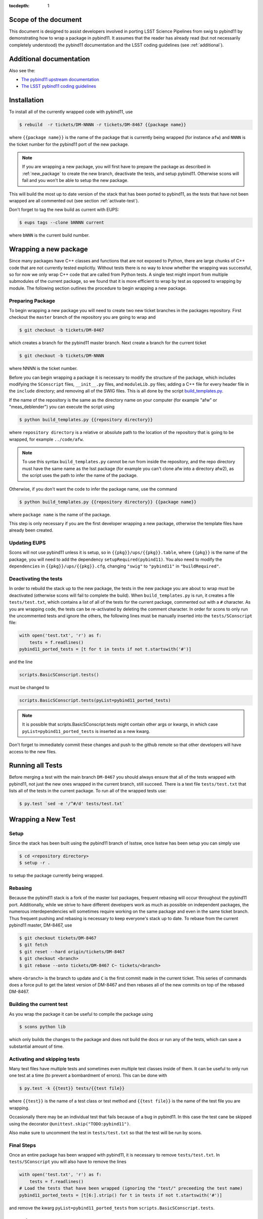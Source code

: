 ..
  Technote content.

:tocdepth: 1
.. Please do not modify tocdepth; will be fixed when a new Sphinx theme is shipped.

.. _scope:

Scope of the document
=====================

This document is designed to assist developers involved in porting LSST Science Pipelines
from swig to pybind11 by demonstrating how to wrap a package in pybind11.
It assumes that the reader has already read (but not necessarily completely understood)
the pybind11 documentation and the LSST coding guidelines (see :ref:`additional`).

.. _intro:

.. _additional:

Additional documentation
========================

Also see the:

* `The pybind11 upstream documentation <http://pybind11.readthedocs.io>`_ 
* `The LSST pybind11 coding guidelines <https://dmtn-024.lsst.io>`_ 

.. _installation:

Installation
============

To install all of the currently wrapped code with pybind11, use

.. code-block:: bash

    $ rebuild  -r tickets/DM-NNNN -r tickets/DM-8467 {{package name}}

where ``{{package name}}`` is the name of the package that is currently being wrapped (for instance ``afw``)
and ``NNNN`` is the ticket number for the pybind11 port of the new package.

.. note::

    If you are wrapping a new package, you will first have to prepare the package as described in
    :ref:`new_package` to create the new branch, deactivate the tests, and setup pybind11.
    Otherwise scons will fail and you won't be able to setup the new package.

This will build the most up to date version of the stack that has been ported to pybind11, 
as the tests that have not been wrapped are all commented out (see section :ref:`activate-test`).

Don't forget to tag the new build as current with EUPS:

.. code-block:: bash

    $ eups tags --clone bNNNN current

where ``bNNN`` is the current build number.

.. _new_package:

Wrapping a new package
======================

Since many packages have C++ classes and functions that are not exposed to Python, 
there are large chunks of C++ code that are not currently tested explicitly.
Without tests there is no way to know whether the wrapping was successful, 
so for now we only wrap C++ code that are called from Python tests.
A single test might import from multiple submodules of the current package, 
so we found that it is more efficient to wrap by test as opposed to wrapping by module.
The following section outlines the procedure to begin wrapping a new package.

Preparing Package
-----------------

To begin wrapping a new package you will need to create two new ticket branches in the 
packages repository. First checkout the ``master`` branch of the repository you are going to wrap and

.. code-block:: bash

    $ git checkout -b tickets/DM-8467

which creates a branch for the pybind11 master branch.
Next create a branch for the current ticket

.. code-block:: bash

    $ git checkout -b tickets/DM-NNNN

where NNNN is the ticket number.

Before you can begin wrapping a package it is necessary to modify the structure of the package,
which includes modifying the ``SConscript`` files, ``__init__.py`` files, and ``moduleLib.py`` files;
adding a C++ file for every header file in the ``include`` directory;
and removing all of the SWIG files. This is all done by the script 
`build_templates.py <https://github.com/lsst-dm/dmtn-026/blob/tickets/DM-7720/python/build_templates.py>`_.

If the name of the repository is the same as the directory name on your computer 
(for example "afw" or "meas_deblender") you can execute the script using

.. code-block:: bash

    $ python build_templates.py {{repository directory}}

where ``repository directory`` is a relative or absolute path to the location of the repository 
that is going to be wrapped, for example ``../code/afw``.

.. note::

    To use this syntax ``build_templates.py`` cannot be run from inside the repository,
    and the repo directory must have the same name as the lsst package 
    (for example you can't clone afw into a directory afw2),
    as the script uses the path to infer the name of the package.

Otherwise, if you don't want the code to infer the package name, use the command

.. code-block:: bash

    $ python build_templates.py {{repository directory}} {{package name}}

where ``package name`` is the name of the package.

This step is only necessary if you are the first developer wrapping a new package,
otherwise the template files have already been created.

Updating EUPS
-------------

Scons will not use pybind11 unless it is setup, so in ``{{pkg}}/ups/{{pkg}}.table``,
where ``{{pkg}}`` is the name of the package, you will need to add the dependency
``setupRequired(pybind11)``.
You also need to modify the ``dependencies`` in ``{{pkg}}/ups/{{pkg}}.cfg``, changing
``"swig"`` to ``"pybind11"`` in ``"buildRequired"``.

Deactivating the tests
----------------------

In order to rebuild the stack up to the new package,
the tests in the new package you are about to wrap must be deactivated
(otherwise scons will fail to complete the build).
When ``build_templates.py`` is run, it creates a file ``tests/test.txt``,
which contains a list of all of the tests for the current package, commented out with a ``#`` character.
As you are wrapping code, the tests can be re-activated by deleting the comment character.
In order for scons to only run the uncommented tests and ignore the others,
the following lines must be manually inserted into the ``tests/SConscript`` file:

.. code-block:: python

    with open('test.txt', 'r') as f:
        tests = f.readlines()
    pybind11_ported_tests = [t for t in tests if not t.startswith('#')]

and the line

.. code-block:: python

    scripts.BasicSConscript.tests()

must be changed to

.. code-block:: python

    scripts.BasicSConscript.tests(pyList=pybind11_ported_tests)

.. note::

    It is possible that scripts.BasicSConscript.tests might contain other args or kwargs,
    in which case ``pyList=pybind11_ported_tests`` is inserted as a new kwarg.

Don't forget to immediately commit these changes and push to the github remote so that other developers will
have access to the new files.

.. _all-tests:

Running all Tests
=================

Before merging a test with the main branch ``DM-8467`` you should always ensure that all 
of the tests wrapped with pybind11, not just the new ones wrapped in the current branch, still succeed. 
There is a text file ``tests/test.txt`` that lists all of the tests in the current package.
To run all of the wrapped tests use:

.. code:: bash

    $ py.test `sed -e '/^#/d' tests/test.txt`

.. _new_test:

Wrapping a New Test
===================

Setup
-----

Since the stack has been built using the pybind11 branch of lsstsw,
once lsstsw has been setup you can simply use

.. code-block:: bash

    $ cd <repository directory>
    $ setup -r .

to setup the package currently being wrapped.

.. _locking:

Rebasing
--------

Because the pybind11 stack is a fork of the master lsst packages,
frequent rebasing will occur throughout the pybind11 port.
Additionally, while we strive to have different developers work as much as possible on independent packages,
the numerous interdependencies will sometimes require working on the same package and even in the same 
ticket branch. Thus frequent pushing and rebasing is necessary to keep everyone's stack up to date.
To rebase from the current pybind11 master, DM-8467, use

.. code-block:: bash

    $ git checkout tickets/DM-8467
    $ git fetch
    $ git reset --hard origin/tickets/DM-8467
    $ git checkout <branch>
    $ git rebase --onto tickets/DM-8467 C~ tickets/<branch>

where ``<branch>`` is the branch to update and ``C`` is the first commit made in the current ticket.
This series of commands does a force pull to get the latest version of DM-8467 and then rebases all of the
new commits on top of the rebased DM-8467.

Building the current test
-------------------------

As you wrap the package it can be useful to compile the package using

.. code-block:: bash

    $ scons python lib

which only builds the changes to the package and does not build the docs or run any of the tests,
which can save a substantial amount of time.

.. _activate-test:

Activating and skipping tests
-----------------------------

Many test files have multiple tests and sometimes even multiple test classes inside of them.
It can be useful to only run one test at a time (to prevent a bombardment of errors).
This can be done with 

.. code-block:: bash

    $ py.test -k {{test}} tests/{{test file}}

where ``{{test}}`` is the name of a test class or test method and ``{{test file}}`` is the name of the
test file you are wrapping.

Occasionally there may be an individual test that fails because of a bug in pybind11.
In this case the test cane be skipped using the decorator ``@unittest.skip("TODO:pybind11")``.

Also make sure to uncomment the test in ``tests/test.txt`` so that the test will be run by scons.

Final Steps
-----------

Once an entire package has been wrapped with pybind11, it is necessary to remove
``tests/test.txt``. In ``tests/SConscript`` you will also have to remove the lines

.. code-block:: python

    with open('test.txt', 'r') as f:
        tests = f.readlines()
    # Load the tests that have been wrapped (ignoring the "test/" preceeding the test name)
    pybind11_ported_tests = [t[6:].strip() for t in tests if not t.startswith('#')]

and remove the kwarg ``pyList=pybind11_ported_tests`` from ``scripts.BasicSConscript.tests``.

Tutorial
========

To illustrate how to wrap a test we will use ``afw/tests/testMinimize.py`` as an example.
We start by cloning https://github.com/lsst/afw to our local machine and checkout the correct 
ticket branch for the current test.
In this case ``testMinimize.py`` is in ``tickets/DM-6298``,
so we checkout that branch and set it up with ``setup -r .`` from the main ``afw`` repository directory.

Compiling the Code
------------------

Before we make any changes it's a good idea to compile the cloned repository to make sure that
everything is setup correctly. From the ``afw`` repository main directory run

.. code-block:: bash

    $ git clean -dfx

followed by

.. code-block:: bash

    $ scons

to do a clean build of afw.
Since this is your first build of afw it will take a while but using

.. code-block:: bash

    $ scons lib python

as you make changes will only build the newly wrapped headers, making development much faster than with SWIG.
One should remember to occasionally run all of the wrapped tests

Activate the test
-----------------

Activate the test file by uncommenting it in the ``tests/test.txt`` file as described in :ref:`activate-test`.

.. _test_minimize:

testMinimize.py
---------------

In this case the only test class,
``MinimizeTestCase``, imports two functions from 
``afw.math``: ``PolynomialFunction2D`` from ``afw/math/functionLibrary.h`` and 
``minimize`` from ``afw/math/minimize.h``:

.. code-block:: c++

    class MinimizeTestCase(lsst.utils.tests.TestCase):

        def testMinimize2(self):

            variances = np.array([0.01, 0.01, 0.01, 0.01])
            xPositions = np.array([0.0, 1.0, 0.0, 1.0])
            yPositions = np.array([0.0, 0.0, 1.0, 1.0])

            polyOrder = 1
            polyFunc = afwMath.PolynomialFunction2D(polyOrder)

            modelParams = [0.1, 0.2, 0.3]
            polyFunc.setParameters(modelParams)
            measurements = []
            for x, y in zip(xPositions, yPositions):
                measurements.append(polyFunc(x, y))
            print("measurements=", measurements)

            # Set up initial guesses
            nParameters = polyFunc.getNParameters()
            initialParameters = np.zeros(nParameters, float)
            stepsize = np.ones(nParameters, float)
            stepsize *= 0.1

            # Minimize!
            fitResults = afwMath.minimize(
                polyFunc,
                initialParameters.tolist(),
                stepsize.tolist(),
                measurements,
                variances.tolist(),
                xPositions.tolist(),
                yPositions.tolist(),
                0.1,
            )

            print("modelParams=", modelParams)
            print("fitParams  =", fitResults.parameterList)
            self.assertTrue(fitResults.isValid, "fit failed")
            self.assertFloatsAlmostEqual(np.array(modelParams), np.array(fitResults.parameterList), 1e-11)

We'll start with by wrapping the ``minimize`` function in ``minimize.h``.

.. _new_cpp:

Including a new C++ Header
--------------------------

We first have to tell scons about the new header we want to wrap,
so we modify ``python/lsst/afw/math/SConscript`` to read

.. code-block:: python

    from lsst.sconsUtils import scripts
    scripts.BasicSConscript.pybind11(['minimize'])

by uncommenting every line and adding the name of the new .cc file, in this case ``minimize``.
We also need to tell Python to import the new modules in ``python/lsst/afw/math/mathLib.py``, 
where we add the line

.. code-block:: python

    from __future__ import absolute_import
    from ._minimize import *

Since we are wrapping the header file ``minimize.h`` we must make sure to include it in 
``minimize.cc`` (which is the previously created pybind11 template):

.. code-block:: c++

    #include "lsst/afw/math/minimize.h"

.. _wrap_struct:

Wrapping a struct
-----------------

The header file ``minimize.h`` contains the following code:

.. code-block:: c++

    #include <memory>
    #include "Minuit2/FCNBase.h"

    #include "lsst/daf/base/Citizen.h"
    #include "lsst/afw/math/Function.h"

    namespace lsst {
    namespace afw {
    namespace math {

        struct FitResults {
        public:
            bool isValid;   ///< true if the fit converged; false otherwise
            double chiSq;   ///< chi squared; may be nan or infinite, but only if isValid false
            std::vector<double> parameterList; ///< fit parameters
            std::vector<std::pair<double,double> > parameterErrorList; ///< negative,positive (1 sigma?) error for each parameter
        };

        template<typename ReturnT>
        FitResults minimize(
            lsst::afw::math::Function1<ReturnT> const &function,
            std::vector<double> const &initialParameterList,
            std::vector<double> const &stepSizeList,
            std::vector<double> const &measurementList,
            std::vector<double> const &varianceList,
            std::vector<double> const &xPositionList,
            double errorDef
        );

        template<typename ReturnT>
        FitResults minimize(
            lsst::afw::math::Function2<ReturnT> const &function,
            std::vector<double> const &initialParameterList,
            std::vector<double> const &stepSizeList,
            std::vector<double> const &measurementList,
            std::vector<double> const &varianceList,
            std::vector<double> const &xPositionList,
            std::vector<double> const &yPositionList,
            double errorDef
        );

    }}}   // lsst::afw::math

    #endif // !defined(LSST_AFW_MATH_MINIMIZE_H)


We notice that ``minimize`` is a function that returns type ``FitResults``,
and since ``FitResults`` is an ordinary structure we will wrap it first.
In ``minimize.cc``, ``PYBIND11_PLUGIN`` contains the code to initialize the Python module ``_minimize``,
and all of the methods will be placed in this code block.
So inside the ``PYBIND11_PLUGIN`` code block, and after the module declaration 
``py::module mod("_minimize", "Python wrapper for afw _minimize library");`` we add

.. code-block:: c++

    py::class_<FitResults> clsFitResults(mod, "FitResults");

which creates the class clsFitResults in the current module, linked to ``FitResults`` in the header file.
Next we add the attributes from ``FitResults`` in ``minimize.h`` beneath the new class we just declared:

.. code-block:: c++

    clsFitResults.def_readwrite("isValid", &FitResults::isValid);
    clsFitResults.def_readwrite("chiSq", &FitResults::chiSq);
    clsFitResults.def_readwrite("parameterList", &FitResults::parameterList);
    clsFitResults.def_readwrite("parameterErrorList", &FitResults::parameterErrorList);

This is sufficient to bind the structure to our Python code.

.. note::

    You can also add names for the function arguments if you choose.
    This is only required when using the function has default arguments but can be useful for
    future developers, although including them is not required at this time.
    For more on using named arguments see :ref:`function_kwargs`.

At this time ``minimize.cc`` should look like

.. code-block:: c++

    #include <pybind11/pybind11.h>
    #include <pybind11/stl.h>

    #include "lsst/afw/math/minimize.h"

    namespace py = pybind11;

    namespace lsst {
    namespace afw {
    namespace math {

    PYBIND11_PLUGIN(_minimize) {
        py::module mod("_minimize", "Python wrapper for afw _minimize library");

        py::class_<FitResults> clsFitResults(mod, "FitResults");

        clsFitResults.def_readwrite("isValid", &FitResults::isValid);
        clsFitResults.def_readwrite("chiSq", &FitResults::chiSq);
        clsFitResults.def_readwrite("parameterList", &FitResults::parameterList);
        clsFitResults.def_readwrite("parameterErrorList", &FitResults::parameterErrorList);

        return mod.ptr();
    }
    
    }}} // lsst::afw::math

This is a good time to build our changes (at times the error messages generated by pybind11 
can be obscure so it is useful to recompile after each wrapped class).
From the shell prompt run

.. code-block:: bash

    $ scons lib python

to build all of the changes you made to afw.
If the build failed, go back and verify that all of your method definitions used the 
correct syntax as displayed above.

Wrapping an overloaded function
-------------------------------

Now that we have created the ``FitResults`` structure we can create our ``minimize`` function wrapper.
This is done using the ``def`` method of ``py::module``,
where we must create a definition for each set of parameters.
Looking in the swig ``.i`` file located at 
https://github.com/lsst/afw/blob/master/python/lsst/afw/math/minimize.i we see that there are two
templated types: ``float`` and ``double``.

.. note::

    Whenever you encounter a problem that requires you to look at the swig files you are best off
    looking at the code on github, as the swig files have been deleted in the pybind11 branch
    and switching branches locally will require you to commit or stash your changes,
    which might be inconvenient at the time.

In a minute we will wrap ``minimize`` for both types,
but it is useful to first look at how this would be done for a single type ``double``.
In this case we define ``minimize`` and cast it to a ``FitResults`` function pointer underneath 
our ``clsFitResults`` code using

.. code-block:: c++

    mod.def("minimize", (FitResults (*) (lsst::afw::math::Function1<double> const &,
                                         std::vector<double> const &,
                                         std::vector<double> const &,
                                         std::vector<double> const &,
                                         std::vector<double> const &,
                                         std::vector<double> const &,
                                         double)) &minimize<double>);

.. note::

    You might notice that we have used a C-style cast, consistent with the pybind11 documentation.
    It is also possible to use the more verbose C++-style cast 
    ``mod.def("f", static_cast<void (*)(int)>(f));`` as opposed to the C-style
    ``mod.def("f", (void (*)(int))f);``.

Notice that for each parameter in the C++ function we include the type
(including a reference if necessary) in our pybind11 function declaration but not the variable name itself.
Similarly, beneath this code we add the second set of parameters for the overloaded function

.. code-block:: c++

    mod.def("minimize", (FitResults (*) (lsst::afw::math::Function2<double> const &,
                                         std::vector<double> const &,
                                         std::vector<double> const &,
                                         std::vector<double> const &,
                                         std::vector<double> const &,
                                         std::vector<double> const &,
                                         std::vector<double> const &,
                                         double)) &minimize<double>);

We could copy these lines and change the templates to use type ``float`` if we wanted to,
or instead we can write a function that allow us to template an arbitrarily large number of different types.
This is not necessary with only two function types but it is useful to wrap them this way anyway for clarity,
and as an exercise to illustrate how this is done in pybind11.

Between the namespace declaration and start of the ``PYBIND11_PLUGIN`` macro
we can define a template function to declare the ``minimize`` function:

.. code-block:: c++

    namespace{
    template <typename ReturnT>
    void declareMinimize(py::module & mod) {
        mod.def("minimize", (FitResults (*) (lsst::afw::math::Function1<ReturnT> const &,
                                             std::vector<double> const &,
                                             std::vector<double> const &,
                                             std::vector<double> const &,
                                             std::vector<double> const &,
                                             std::vector<double> const &,
                                             double)) &minimize<ReturnT>);
        mod.def("minimize", (FitResults (*) (lsst::afw::math::Function2<ReturnT> const &,
                                             std::vector<double> const &,
                                             std::vector<double> const &,
                                             std::vector<double> const &,
                                             std::vector<double> const &,
                                             std::vector<double> const &,
                                             std::vector<double> const &,
                                             double)) &minimize<ReturnT>);
    };
    } // namespace

Notice that the only changes we made to the function definition was to change 
``lsst::afw::math::Function1<double>`` to ``lsst::afw::math::Function1<ReturnT>`` and 
``minimize<double>`` to ``minimize<ReturnT>`` in both definitions.
We also enclosed the function in an anonymous namespace, which is necessary to prevent the declaration
from entering the ``lsst::afw::math`` namespace.
Now we can replace the ``mod.def("minimize", ...`` definitions in ``PYBIND11_PLUGIN`` with

.. code-block:: c++

    declareMinimize<double>(mod);
    declareMinimize<float>(mod);

which declares both templates for minimize.

.. warning::

    In certain cases the order that templates are defined can affect the way in which the code runs.
    For example, notice that above we first defined the ``double`` template followed by ``float``.
    This is because unlike the C++ compiler,
    which finds the tempalte that best matches the given parameters,
    pybind11 will attempt to cast the parameters to a different type.
    So in general it is best to declare ``double`` before ``float``, ``long`` before ``int``, etc.
    This can become even more complicated when using numpy arrays, where much care is needed to ensure
    that overloaded templates are being cast correctly.

Putting it all together, the file ``minimize.cc`` should look like

.. code-block:: c++

    #include <pybind11/pybind11.h>
    #include <pybind11/stl.h>

    #include "lsst/afw/math/minimize.h"

    namespace py = pybind11;

    namespace lsst {
    namespace afw {
    namespace math {

    namespace {
    template <typename ReturnT>
    void declareMinimize(py::module & mod) {
        mod.def("minimize", (FitResults (*) (lsst::afw::math::Function1<ReturnT> const &,
                                             std::vector<double> const &,
                                             std::vector<double> const &,
                                             std::vector<double> const &,
                                             std::vector<double> const &,
                                             std::vector<double> const &,
                                             double)) minimize<ReturnT>);
        mod.def("minimize", (FitResults (*) (lsst::afw::math::Function2<ReturnT> const &,
                                             std::vector<double> const &,
                                             std::vector<double> const &,
                                             std::vector<double> const &,
                                             std::vector<double> const &,
                                             std::vector<double> const &,
                                             std::vector<double> const &,
                                             double)) minimize<ReturnT>);
    };
    }

    PYBIND11_PLUGIN(_minimize) {
        py::module mod("_minimize", "Python wrapper for afw _minimize library");

        py::class_<FitResults> clsFitResults(mod, "FitResults");

        clsFitResults.def_readwrite("isValid", &FitResults::isValid);
        clsFitResults.def_readwrite("chiSq", &FitResults::chiSq);
        clsFitResults.def_readwrite("parameterList", &FitResults::parameterList);
        clsFitResults.def_readwrite("parameterErrorList", &FitResults::parameterErrorList);

        declareMinimize<double>(mod);
        declareMinimize<float>(mod);

        return mod.ptr();
    }
    
    }}} // lsst::afw::math

When casting an overloaded member function of a class ``ClassName``,
the ``(*)`` must be replaced with ``(ClassName::*)``.
So if minimize had been a class method of MinimizeClass, we would have used
    
.. code-block:: c++
    
    mod.def("minimize", (FitResults (MinimizeClass::*) (lsst::afw::math::Function1<ReturnT> const &,
                                                        std::vector<double> const &,
                                                        std::vector<double> const &,
                                                        std::vector<double> const &,
                                                        std::vector<double> const &,
                                                        std::vector<double> const &,
                                                        double)) &MinimizeClass::minimize<ReturnT>);

Another subtlety is encountered when wrapping a static method of a class,
where we use ``def_static`` and once again use ``(*)`` instead of ``FitResults::*``:

.. code-block:: c++

    mod.def_static("minimize", (FitResults (*) (lsst::afw::math::Function1<ReturnT> const &,
                                                std::vector<double> const &,
                                                std::vector<double> const &,
                                                std::vector<double> const &,
                                                std::vector<double> const &,
                                                std::vector<double> const &,
                                                double)) MinimizeClass::minimize<ReturnT>);

.. _wrap_suffix:

Wrapping a Template with a suffix
---------------------------------

We still have not successfully wrapped all of the classes and functions needed to run ``testMinimize.py``, 
as we haven't wrapped PolynomialFunction2D in ``afw/math/functionLibrary.py``.
The relevant code from ``functionLibrary.h`` is shown here:

.. code-block:: c++

    template<typename ReturnT>
    class PolynomialFunction2: public BasePolynomialFunction2<ReturnT> {
    public:
        typedef typename Function2<ReturnT>::Ptr Function2Ptr;

        explicit PolynomialFunction2(
            unsigned int order) ///< order of polynomial (0 for constant)
        :
            BasePolynomialFunction2<ReturnT>(order),
            _oldY(0),
            _xCoeffs(this->_order + 1)
        {}

        explicit PolynomialFunction2(
            std::vector<double> params)  ///< polynomial coefficients (const, x, y, x^2, xy, y^2...);
                                    ///< length must be one of 1, 3, 6, 10, 15...
        :
            BasePolynomialFunction2<ReturnT>(params),
            _oldY(0),
            _xCoeffs(this->_order + 1)
        {}

        virtual ~PolynomialFunction2() {}

        virtual Function2Ptr clone() const {
            return Function2Ptr(new PolynomialFunction2(this->_params));
        }

        virtual ReturnT operator() (double x, double y) const {
            /* Operator code here */
        }

        /* Code not needed for wrapping the current function here */
    };

So we begin with ``Function`` in ``afw/math/FunctionLibrary.h``.
We add ``'functionLibrary'`` to ``afw/math/SConscript``,
``from ._functionLibrary import *`` to ``mathLib.py``,
and ``#include "lsst/afw/math/FunctionLibrary.h"`` to ``functionLibrary.cc`` just like we did for 
``minimize.h`` in :ref:`new_cpp`.

Below ``namespace lsst { namespace afw { namespace math {`` 
and before ``PYBIND11_PLUGIN`` we create the new template function

.. code-block:: c++

    template <typename ReturnT>
    void declarePolynomialFunctions(py::module &mod, std::string const & suffix) {
    };

where ``suffix`` will be a string that represents the return type of the function 
("D" for double, "I" for int, etc.).
We also must uncomment

.. code-block:: c++

    #include <pybind11/stl.h>

to use pybind11 wrappers for the C++ standard library.


Inside the function we declare our class

.. code-block:: c++

        py::class_<PolynomialFunction2<ReturnT>, BasePolynomialFunction2<ReturnT>>
            clsPolynomialFunction2(mod, ("PolynomialFunction2" + suffix).c_str());

This is slightly different than our class declaration in :ref:`wrap_struct` because 
``PolynomialFunction2`` inherits from ``BasePolynomialFunction2``,
which can be seen in the above declaration.
Since ``BasePolynomialFunction2`` is defined in ``Function.h`` we must add
``#include "lsst/afw/math/Function.h"`` at the beginning of ``functionLibrary.cc``.
We will discuss inheritance more in :ref:`wrapping_inheritance`.
Also notice that we combine ``PolynomialFunction2`` with the suffix,
specified when ``declarePolyomialFunctions`` is defined,
that specified the type for the function (for example "D" or "I").

We notice that the constructor is overloaded, so we define ``init`` with both sets of parameters

.. code-block:: c++

    clsPolynomialFunction2.def(py::init<unsigned int>());
    clsPolynomialFunction2.def(py::init<std::vector<double> const &>());


We must also declare the classes in the module,
so inside ``PYBIND11_PLUGIN`` and beneath the module declaration ``py::module mod("_functionLibrary",
"Python wrapper for afw _functionLibrary library");`` we add

.. code-block:: c++

    declarePolynomialFunctions<double>(mod, "D");

where we use the ``double`` type since ``PolynomialFunction2D`` is the method called from
``testMinimize.py``, and specify ``suffix`` as ``"D"``.

The last piece to wrap in ``functionLibrary.cc`` is ``operator()`` method, which can be wrapped using

.. code-block:: c++

    clsPolynomialFunction2.def("__call__", &PolynomialFunction2<ReturnT>::operator());

At this point ``functionLibrary.cc`` should look like:

.. code-block:: c++

    #include <pybind11/pybind11.h>
    #include <pybind11/stl.h>

    #include "lsst/afw/math/functionLibrary.h"
    #include "lsst/afw/math/Function.h"

    namespace py = pybind11;

    namespace lsst {
    namespace afw {
    namespace math {

    namespace {
    template <typename ReturnT>
    void declarePolynomialFunctions(py::module &mod, std::string const & suffix) {
       py::class_<PolynomialFunction2<ReturnT>, BasePolynomialFunction2<ReturnT>>
            clsPolynomialFunction2(mod, ("PolynomialFunction2" + suffix).c_str());
        clsPolynomialFunction2.def(py::init<unsigned int>());
        clsPolynomialFunction2.def(py::init<std::vector<double> const &>());

        /* Operators */
        clsPolynomialFunction2.def("__call__", &PolynomialFunction2<ReturnT>::operator());
    };
    } // namespace

    PYBIND11_PLUGIN(_functionLibrary) {
        py::module mod("_functionLibrary", "Python wrapper for afw _functionLibrary library");

        declarePolynomialFunctions<double>(mod, "D");

        return mod.ptr();
    }
    
    }}} // lsst::afw::math

Of course the test will still not run since ``PolynomialFunction2`` depends on the methods 
``setParameters``and ``getNParameters``, which are inherited.

.. _wrapping_inheritance:

Inheritance
-----------

Now we journey down the rabbit hole that is inheritance and see that ``BasePolynomialFunction2``
inherits from ``Function2`` which inherits from ``Function``,
which inherits from classes outside of afw.
In many cases, it may not be necessary to include all of the inherited classes as use of the
inherited classes might only be used in the C++ code.
So we begin with ``BasePolynomialFunction2`` and work our way down.
This is consistent with our workflow to only wrap the necessary methods to pass a test and
as a bonus can save a significant amount of build time.

Beginning with ``Function`` in ``afw/math/Function.h`` we add ``'function'`` to ``afw/math/SConscript``,
``from ._function import *`` to ``mathLib.py``,
and ``#include "lsst/afw/math/Function.h"`` in ``function.cc`` just like we did for ``minimize.h`` in 
:ref:`new_cpp` and ``functionLibrary.h`` in :ref:`wrap_suffix`.

Below is the relevant part of ``Function.h`` for ``BasePolynomialFunction2``:

.. code-block:: c++

    template<typename ReturnT>
    class BasePolynomialFunction2: public Function2<ReturnT> {
    public:
        typedef typename Function2<ReturnT>::Ptr Function2Ptr;

        explicit BasePolynomialFunction2(
            unsigned int order) ///< order of polynomial (0 for constant)
        :
            Function2<ReturnT>(BasePolynomialFunction2::nParametersFromOrder(order)),
            _order(order)
        {}

        explicit BasePolynomialFunction2(
            std::vector<double> params) ///< polynomial coefficients
        :
            Function2<ReturnT>(params),
            _order(BasePolynomialFunction2::orderFromNParameters(static_cast<int>(params.size())))
        {}

        /* Other methods unnecessary for this wrap hidden */
    };

In this case ``Function``, ``Function2`` and ``BasePolynomialFunction2`` are all templated on the same type.
So we declare them together in one function template:

.. code-block:: c++

    template<typename ReturnT>
    void declareFunctions(py::module &mod, std::string const & suffix){
    };

just like we did in :ref:`wrap_suffix`.
As mentioned above,
we should not assume that we need to inherit from ``Function2``, but in this case we see that
``BasePolynomialFunction2`` is still missing the ``setParamters`` and ``getNParameters``
methods that are needed in ``PolynomialFunction2``,
so we inherit from ``Function2`` by adding the following lines to ``declareFunctions``:

.. code-block:: c++

    py::class_<BasePolynomialFunction2<ReturnT>, Function2<ReturnT> >
        clsBasePolynomialFunction2(mod, ("BasePolynomialFunction2" + suffix).c_str());

There are no other methods of ``BasePolynomialFunction`` needed for the current test so we move on to
``Function2``, with the relevant code below:

.. code-block:: c++

    template<typename ReturnT>
    class Function2 : public afw::table::io::PersistableFacade< Function2<ReturnT> >,
                      public Function<ReturnT>
    {
    public:
        typedef std::shared_ptr<Function2<ReturnT> > Ptr;

        explicit Function2(
            unsigned int nParams)   ///< number of function parameters
        :
            Function<ReturnT>(nParams)
        {}

        explicit Function2(
            std::vector<double> const &params)   ///< function parameters
        :
            Function<ReturnT>(params)
        {}

        /* Other methods unnecessary for this wrap hidden */
    };

So we see that ``Function2`` inherits from both ``Function`` and ``afw::table::io::PersistableFacade``.
In this case it is not immediately obvious that we will need the latter class available to Python,
so we only include ``Function`` in our class declaration
(which we place before our ``BasePolynomialFunction2`` declaration)

.. code-block:: c++

    py::class_<Function2<ReturnT>, Function<ReturnT>> clsFunction2(mod, ("Function2"+suffix).c_str());

We have finally made it to the end of our inheritance chain.
Looking at the relevant part of the code

.. code-block:: c++

    template<typename ReturnT>
    class Function : public lsst::daf::base::Citizen,
                     public afw::table::io::PersistableFacade< Function<ReturnT> >,
                     public afw::table::io::Persistable
    {
    public:
        explicit Function(
            unsigned int nParams)   ///< number of function parameters
        :
            lsst::daf::base::Citizen(typeid(this)),
            _params(nParams),
            _isCacheValid(false)
        {}

        explicit Function(
            std::vector<double> const &params)   ///< function parameters
        :
            lsst::daf::base::Citizen(typeid(this)),
            _params(params),
            _isCacheValid(false)
        {}

        unsigned int getNParameters() const {
            return _params.size();
        }

        void setParameters(
            std::vector<double> const &params)   ///< vector of function parameters
        {
            if (_params.size() != params.size()) {
                throw LSST_EXCEPT(pexExcept::InvalidParameterError,
                    (boost::format("params has %d entries instead of %d") % \
                    params.size() % _params.size()).str());
            }
            _isCacheValid = false;
            _params = params;
        }
    /* Other methods unnecessary for this wrap hidden */
    }

We see that ``Function`` also has multiple inheritances but for now we ignore them
(as it does not appear that we necessarily need them exposed to Python) when we declare it:

.. code-block:: c++

    py::class_<Function<ReturnT>> clsFunction(mod, ("Function"+suffix).c_str());

The constructor is overloaded so beneath the class declaration we need to define ``init`` 
for both sets of parameters:

.. code-block:: c++

    clsFunction.def(py::init<unsigned int>());
    clsFunction.def(py::init<std::vector<double> const &>());

Recall from :ref:`test_minimize` that two methods of ``PolynomialFunction2D`` are needed that are
defined in ``Function``: ``getNParameters`` and ``setParameters``, so we define them with

.. code-block:: c++

     clsFunction.def("getNParameters", &Function<ReturnT>::getNParameters);
     clsFunction.def("setParameters", &Function<ReturnT>::setParameters);

There are no other ``Function`` methods needed for now,
so we leave wrapping them for the future if they are necessary on the Python side of the stack.

At this point ``function.cc`` should look like

.. code-block:: c++

    #include <pybind11/pybind11.h>
    #include <pybind11/stl.h>

    #include "lsst/afw/math/Function.h"

    namespace py = pybind11;

    namespace lsst {
    namespace afw {
    namespace math {

    namespace {
    template<typename ReturnT>
    void declareFunctions(py::module &mod, std::string const & suffix){
        /* Function */
        py::class_<Function<ReturnT>> clsFunction(mod, ("Function"+suffix).c_str());
        /* Function Constructors */
        clsFunction.def(py::init<unsigned int>());
        clsFunction.def(py::init<std::vector<double> const &>());
        /* Function Members */
        clsFunction.def("getNParameters", &Function<ReturnT>::getNParameters);
        clsFunction.def("setParameters", &Function<ReturnT>::setParameters);

        /* Function2 */
        py::class_<Function2<ReturnT>, Function<ReturnT>> clsFunction2(mod, ("Function2"+suffix).c_str());

        /* BasePolynomialFunction2 */
        py::class_<BasePolynomialFunction2<ReturnT>, Function2<ReturnT> >
            clsBasePolynomialFunction2(mod, ("BasePolynomialFunction2" + suffix).c_str());
    };
    } // namespace

    PYBIND11_PLUGIN(_function) {
        py::module mod("_function", "Python wrapper for afw _function library");

        declareFunctions<double>(mod, "D");

        return mod.ptr();
    }
    
    }}} lsst::afw::math

and you should be able to compile the code using ``scons lib python`` (hopefully you have been building
after each new class or you could come across multiple errors at this point).
You should now be able to run ``py.test tests/testMinimize.py`` and pass all of the tests.

testInterpolate.py
------------------

There are still multiple edge cases we have yet to encounter,
including pure virtual functions, ndarrays, and enum types.
All of these cases are needed to wrap ``testInterpolate.py`` with pybind11,
so we use it to illustrate these procedures. Here is the ``testInterpolate.py`` code:

.. code-block:: python

    from __future__ import absolute_import, division
    from builtins import zip
    from builtins import range
    import unittest
    import numpy as np
    import lsst.utils.tests
    import lsst.afw.math as afwMath
    import lsst.pex.exceptions as pexExcept

    class InterpolateTestCase(lsst.utils.tests.TestCase):

        """A test case for Interpolate Linear"""

        def setUp(self):
            self.n = 10
            self.x = np.zeros(self.n, dtype=float)
            self.y1 = np.zeros(self.n, dtype=float)
            self.y2 = np.zeros(self.n, dtype=float)
            self.y0 = 1.0
            self.dydx = 1.0
            self.d2ydx2 = 0.5

            for i in range(0, self.n, 1):
                self.x[i] = i
                self.y1[i] = self.dydx*self.x[i] + self.y0
                self.y2[i] = self.d2ydx2*self.x[i]*self.x[i] + self.dydx*self.x[i] + self.y0

            self.xtest = 4.5
            self.y1test = self.dydx*self.xtest + self.y0
            self.y2test = self.d2ydx2*self.xtest*self.xtest + self.dydx*self.xtest + self.y0

        def tearDown(self):
            del self.x
            del self.y1
            del self.y2

        def testLinearRamp(self):

            # === test the Linear Interpolator ============================
            # default is akima spline
            yinterpL = afwMath.makeInterpolate(self.x, self.y1)
            youtL = yinterpL.interpolate(self.xtest)

            self.assertEqual(youtL, self.y1test)

        def testNaturalSplineRamp(self):

            # === test the Spline interpolator =======================
            # specify interp type with the string interface
            yinterpS = afwMath.makeInterpolate(self.x, self.y1, afwMath.Interpolate.NATURAL_SPLINE)
            youtS = yinterpS.interpolate(self.xtest)

            self.assertEqual(youtS, self.y1test)

        def testAkimaSplineParabola(self):
            """test the Spline interpolator"""
            # specify interp type with the enum style interface
            yinterpS = afwMath.makeInterpolate(self.x, self.y2, afwMath.Interpolate.AKIMA_SPLINE)
            youtS = yinterpS.interpolate(self.xtest)

            self.assertEqual(youtS, self.y2test)

        def testConstant(self):
            """test the constant interpolator"""
            # [xy]vec:   point samples
            # [xy]vec_c: centered values
            xvec = np.array([0.0, 1.0, 2.0, 3.0, 4.0, 5.0, 6.0, 7.0, 8.0, 9.0])
            xvec_c = np.array([-0.5, 0.5, 1.5, 2.5, 3.5, 4.5, 5.5, 6.5, 7.5, 8.5, 9.5])
            yvec = np.array([1.0, 2.4, 5.0, 8.4, 13.0, 18.4, 25.0, 32.6, 41.0, 50.6])
            yvec_c = np.array([1.0, 1.7, 3.7, 6.7, 10.7, 15.7, 21.7, 28.8, 36.8, 45.8, 50.6])

            interp = afwMath.makeInterpolate(xvec, yvec, afwMath.Interpolate.CONSTANT)

            for x, y in zip(xvec_c, yvec_c):
                self.assertAlmostEqual(interp.interpolate(x + 0.1), y)
                self.assertAlmostEqual(interp.interpolate(x), y)

            self.assertEqual(interp.interpolate(xvec[0] - 10), yvec[0])
            n = len(yvec)
            self.assertEqual(interp.interpolate(xvec[n - 1] + 10), yvec[n - 1])

            for x, y in reversed(list(zip(xvec_c, yvec_c))):  # test caching as we go backwards
                self.assertAlmostEqual(interp.interpolate(x + 0.1), y)
                self.assertAlmostEqual(interp.interpolate(x), y)

            i = 2
            for x in np.arange(xvec_c[i], xvec_c[i + 1], 10):
                self.assertEqual(interp.interpolate(x), yvec_c[i])

        def testInvalidInputs(self):
            """Test that invalid inputs cause an abort"""

            self.assertRaises(pexExcept.OutOfRangeError,
                              lambda: afwMath.makeInterpolate(np.array([], dtype=float), np.array([], dtype=float),
                                                              afwMath.Interpolate.CONSTANT)
                              )

            afwMath.makeInterpolate(np.array([0], dtype=float), np.array([1], dtype=float),
                                    afwMath.Interpolate.CONSTANT)

            self.assertRaises(pexExcept.OutOfRangeError,
                              lambda: afwMath.makeInterpolate(np.array([0], dtype=float), np.array([1], dtype=float),
                                                              afwMath.Interpolate.LINEAR))


    class TestMemory(lsst.utils.tests.MemoryTestCase):
        pass

    def setup_module(module):
        lsst.utils.tests.init()

    if __name__ == "__main__":
        lsst.utils.tests.init()
        unittest.main()

Here we see that there is only one class called from this test: ``lsst::afw::math::Interpolate``.
We make sure to add the appropriate lines to ``mathLib.py``, ``Sconscript``, and ``interpolate.cc``
as we saw in :ref:`new_cpp`.

Below is the ``interpolate.h`` code:

.. code-block:: c++

    #include "lsst/base.h"
    #include "ndarray_fwd.h"

    namespace lsst {
    namespace afw {
    namespace math {

     /**
     * @brief Interpolate values for a set of x,y vector<>s
     * @ingroup afw
     * @author Steve Bickerton
     */
    class Interpolate {
    public:
        enum Style {
            UNKNOWN = -1,
            CONSTANT = 0,
            LINEAR = 1,
            NATURAL_SPLINE = 2,
            CUBIC_SPLINE = 3,
            CUBIC_SPLINE_PERIODIC = 4,
            AKIMA_SPLINE = 5,
            AKIMA_SPLINE_PERIODIC = 6,
            NUM_STYLES
        };

        friend PTR(Interpolate) makeInterpolate(std::vector<double> const &x, std::vector<double> const &y,
                                                Interpolate::Style const style);

        virtual ~Interpolate() {}
        virtual double interpolate(double const x) const = 0;
        std::vector<double> interpolate(std::vector<double> const& x) const;
        ndarray::Array<double, 1> interpolate(ndarray::Array<double const, 1> const& x) const;
    protected:
        /**
         * Base class ctor
         */
        Interpolate(std::vector<double> const &x, ///< the ordinates of points
                    std::vector<double> const &y, ///< the values at x[]
                    Interpolate::Style const style=UNKNOWN ///< desired interpolator
                   ) : _x(x), _y(y), _style(style) {}
        Interpolate(std::pair<std::vector<double>, std::vector<double> > const xy,
                    Interpolate::Style const style=UNKNOWN);

        std::vector<double> const _x;
        std::vector<double> const _y;
        Interpolate::Style const _style;
    private:
        Interpolate(Interpolate const&);
        Interpolate& operator=(Interpolate const&);
    };

    PTR(Interpolate) makeInterpolate(std::vector<double> const &x, std::vector<double> const &y,
                                     Interpolate::Style const style=Interpolate::AKIMA_SPLINE);
    PTR(Interpolate) makeInterpolate(ndarray::Array<double const, 1> const &x,
                                     ndarray::Array<double const, 1> const &y,
                                     Interpolate::Style const style=Interpolate::AKIMA_SPLINE);
    Interpolate::Style stringToInterpStyle(std::string const &style);
    Interpolate::Style lookupMaxInterpStyle(int const n);
    int lookupMinInterpPoints(Interpolate::Style const style);

    }}}

    #endif // LSST_AFW_MATH_INTERPOLATE_H

.. _smart_ptr:

Smart Pointers
^^^^^^^^^^^^^^

When declaring a class that will be accessed as a ``std::shared_ptr``,
it is necessary to also include ``std::shared_ptr<ClassName>>`` in the definition of ``ClassName``.
In this case, for the ``Interpolate`` class that means adding

.. code-block:: c++

    py::class_<Interpolate, std::shared_ptr<Interpolate>> clsInterpolate(mod, "Interpolate");

to the module section of ``interpolate.cc``.

.. warning::

    One of the most frequent causes of segfaults in class wrapped in pybind11 is to inherit from a
    class with a shared_pointer but not include the std_shared parameter. For example, if a class
    ``BetterInterpolate`` inherits from interpolate, it must include ``std::shared_ptr<BetterInterpolate``
    in its class definition. See section :ref:`segfaults` for more.

Enum types
^^^^^^^^^^

The first method is an enum called ``Style``.
We declare a value for each keyword that points to the corresponding value in the header file,
with an ``export_values()`` method at the end:

.. code-block:: c++

    py::enum_<Interpolate::Style>(clsInterpolate, "Style")
        .value("UNKNOWN", Interpolate::Style::UNKNOWN)
        .value("CONSTANT", Interpolate::Style::CONSTANT)
        .value("LINEAR", Interpolate::Style::LINEAR)
        .value("NATURAL_SPLINE", Interpolate::Style::NATURAL_SPLINE)
        .value("CUBIC_SPLINE", Interpolate::Style::CUBIC_SPLINE)
        .value("CUBIC_SPLINE_PERIODIC", Interpolate::Style::CUBIC_SPLINE_PERIODIC)
        .value("AKIMA_SPLINE", Interpolate::Style::AKIMA_SPLINE)
        .value("AKIMA_SPLINE_PERIODIC", Interpolate::Style::AKIMA_SPLINE_PERIODIC)
        .value("NUM_STYLES", Interpolate::Style::NUM_STYLES)
        .export_values();

.. warning::

    Do not forget to add the ``.export_values()`` at the end or your enumerated types will not be added to the class!

.. _virtual_functions:

Lambda Functions and abstract Classes
^^^^^^^^^^^^^^^^^^^^^^^^^^^^^^^^^^^^^^

Notice from ``Interpolate.h`` that the constructor for Interpolate is protected,
so a new instance can only be created using the ``makeInterpolate`` function, making it an abstract class.

We will wrap ``makeInterpolate`` in :ref:`function_kwargs` but first we finish wrapping ``Interpolate``.
The main function is the method ``interpolate``, which can be called with a double, list, or ndarray.
From ``Interpolate.h`` we see that the list and ndarray declarations are trivial, but when a double is
used the method is pure virtual:

.. code-block:: c++

    virtual double interpolate(double const x) const = 0;

so we cannot wrap it directly (since there is nothing to wrap).

Instead we create a lambda function:

.. code-block:: c++

    clsInterpolate.def("interpolate", [](Interpolate &t, double const x) -> double {
            return t.interpolate(x);
    });

This defines the function ``Interpolate::interpolate``,
which will call the overwritten method ``interpolate`` of the ``Interpolate`` object directly.

.. _ndarray:

NDArrays
^^^^^^^^

Since the ``interpolate`` method is an overloaded function, only one of which is virtual,
we can wrap the other function definitions in the traditional way:

.. code-block:: c++

    clsInterpolate.def("interpolate",
                       (std::vector<double> (Interpolate::*) (std::vector<double> const&) const)
                           &Interpolate::interpolate);
    clsInterpolate.def("interpolate",
                       (ndarray::Array<double, 1> (Interpolate::*) (ndarray::Array<double const, 1> const&)
                           const) &Interpolate::interpolate);

However, since we are using ndarray's we also need to include the numpy and ndarray headers at the top of 
``interpolate.cc``

.. code-block:: c++

    #include "numpy/arrayobject.h"
    #include "ndarray/pybind11.h"
    #include "ndarray/converter.h"

It is also necessary to check that numpy has been installed and setup
(otherwise unexpected segfaults will occur), so in the module definition we add

.. code-block:: c++

    if (_import_array() < 0) {
        PyErr_SetString(PyExc_ImportError, "numpy.core.multiarray failed to import");
        return nullptr;
    }

.. _function_kwargs:

Wrapping Functions with Default Arguments
^^^^^^^^^^^^^^^^^^^^^^^^^^^^^^^^^^^^^^^^^

The final method remaining to wrap in ``interpolate.h`` is ``makeInterpolate``,
which creates an ``Interpolate`` object from the virtual class.

This is an overloaded function, so we define it in the usual way but add ``"parameter"_``
for *all* of the arguments of the function (not just the ones that we need to give default values).
In this case

.. code-block:: c++

    mod.def("makeInterpolate", 
            (PTR(Interpolate) (*)(std::vector<double> const &,
                                  std::vector<double> const &,
                                  Interpolate::Style const)) makeInterpolate,
            "x"_a, "y"_a, "style"_a=Interpolate::AKIMA_SPLINE);
    mod.def("makeInterpolate", 
            (PTR(Interpolate) (*)(ndarray::Array<double const, 1> const &,
                                  ndarray::Array<double const, 1> const &y,
                                  Interpolate::Style const)) makeInterpolate,
            "x"_a, "y"_a, "style"_a=Interpolate::AKIMA_SPLINE);

This format requires adding ``using namespace pybind11::literals;`` to the top of
``interpolate.cc`` (without using pybind11::literals parameters are defined using the more
clunky ``py::arg(x)=...`` notation).

.. note::

    If pybind11 returns an error during wrapping that the number of arguments does not match,
    check that you have wrapped all of the arguments with the correct types.
    Also make sure that you are defining the function in the correct place
    (ie. is it defined in the module or inside of a class).

.. _wrapped_interpolate:

Wrapped interpolate.cc
^^^^^^^^^^^^^^^^^^^^^^

When finished ``interpolate.cc`` should look like:

.. code-block:: c++

    #include <pybind11/pybind11.h>
    #include <pybind11/stl.h>

    #include "numpy/arrayobject.h"
    #include "ndarray/pybind11.h"
    #include "ndarray/converter.h"

    #include "lsst/afw/math/interpolate.h"

    namespace py = pybind11;
    using namespace pybind11::literals;

    namespace lsst {
    namespace afw {
    namespace math {

    PYBIND11_PLUGIN(_interpolate) {
        py::module mod("_interpolate", "Python wrapper for afw _interpolate library");

        if (_import_array() < 0) {
            PyErr_SetString(PyExc_ImportError, "numpy.core.multiarray failed to import");
            return nullptr;
        }

        mod.def("makeInterpolate", 
                           (PTR(Interpolate) (*)(std::vector<double> const &,
                                                 std::vector<double> const &,
                                                 Interpolate::Style const)) makeInterpolate,
                           "x"_a, "y"_a, "style"_a=Interpolate::AKIMA_SPLINE);
        mod.def("makeInterpolate", 
                           (PTR(Interpolate) (*)(ndarray::Array<double const, 1> const &,
                                                 ndarray::Array<double const, 1> const &y,
                                                 Interpolate::Style const)) makeInterpolate,
                           "x"_a, "y"_a, "style"_a=Interpolate::AKIMA_SPLINE);
        /* Module level */

        /* Member types and enums */

        /* Constructors */

        /* Operators */

        /* Members */
        
        py::class_<Interpolate, std::shared_ptr<Interpolate>> clsInterpolate(mod, "Interpolate");
        py::enum_<Interpolate::Style>(clsInterpolate, "Style")
            .value("UNKNOWN", Interpolate::Style::UNKNOWN)
            .value("CONSTANT", Interpolate::Style::CONSTANT)
            .value("LINEAR", Interpolate::Style::LINEAR)
            .value("NATURAL_SPLINE", Interpolate::Style::NATURAL_SPLINE)
            .value("CUBIC_SPLINE", Interpolate::Style::CUBIC_SPLINE)
            .value("CUBIC_SPLINE_PERIODIC", Interpolate::Style::CUBIC_SPLINE_PERIODIC)
            .value("AKIMA_SPLINE", Interpolate::Style::AKIMA_SPLINE)
            .value("AKIMA_SPLINE_PERIODIC", Interpolate::Style::AKIMA_SPLINE_PERIODIC)
            .value("NUM_STYLES", Interpolate::Style::NUM_STYLES)
            .export_values();

        clsInterpolate.def("interpolate", [](Interpolate &t, double const x) -> double {
                return t.interpolate(x);
        });
        clsInterpolate.def("interpolate",
                           (std::vector<double> (Interpolate::*) (std::vector<double> const&) const)
                               &Interpolate::interpolate);
        clsInterpolate.def("interpolate",
                           (ndarray::Array<double, 1> (Interpolate::*) (ndarray::Array<double const, 1> const&)
                               const) &Interpolate::interpolate);

        return mod.ptr();
    }
    
    }}} // lsst::afw::math

Other Useful Tips
=================

Operators
---------

You may find it necessary to wrap operators.
While pybind11 contains a useful syntax to easily wrap operators,
we have found that it doesn't work as often as one would like.
Instead, we wrap an operator with a lambda function,
for example to overload the multiplication operator for a class A we use

.. code-block:: c++

    cls.def("__mul__", [](A const & self, A const & other) {
        return self * other;
    }, py::is_operator());

.. note::

    The ``py::is_operator()`` informs pybind11 that the wrapped function is an operator which should
    trigger a ``NotImplementedError`` instead of a ``TypeError`` when called with the wrong type.

.. _python-code:

Python Code
-----------

In some cases C++ classes are extended to include methods specific to the python API,
or to make C++ objects and methods more pythonic.
Unlike SWIG, which has a specific ``extend`` method,
monkey-patching like this is frowned upon in python and no formal method exists to extend a C++ class.
The following example provides the recommended method for extending C++ classes in our stack.

``afw::table`` contains an ``Arrays.h`` header file that defines the
``ArrayFKey`` and ``ArrayIKey`` objects.
The relevant pybind11 wrapper code ``arrays.cc`` is shown below:

.. code-block:: c++

    template <typename T>
    void declareArrayKey(py::module & mod, std::string const & suffix) {
        py::class_<ArrayKey<T>,
                   std::shared_ptr<ArrayKey<T>>,
                   FunctorKey<ndarray::Array<T const, 1, 1>>> clsArrayKey(mod, ("Array"+suffix+"Key").c_str());
    
        clsArrayKey.def(py::init<>());
        clsArrayKey.def("_get_", [](ArrayKey<T> & self, int i) {
            return self[i];
        });
        clsArrayKey.def("getSize", &ArrayKey<T>::getSize);
        clsArrayKey.def("slice", &ArrayKey<T>::slice);
    };

    PYBIND11_PLUGIN(_arrays) {
        py::module mod("_arrays", "Python wrapper for afw _arrays library");
    
        if (_import_array() < 0) {
                PyErr_SetString(PyExc_ImportError, "numpy.core.multiarray failed to import");
                return nullptr;
        };

        /* Module level */
        declareArrayKey<float>(mod, "F");
        declareArrayKey<double>(mod, "D");

        return mod.ptr();
    }

In this case it is useful to make the ``get`` method in
``ArrayFKey`` and ``ArrayDKey`` more pythonic by allowing them to
accept slices as well as indices, so we create a new file ``arrays.py``
(notice the difference between this and the ``_arrays`` module, which is created by pybind11)
that begins with

.. code-block:: python


    from __future__ import absolute_import, division, print_function
    from ._arrays import ArrayFKey, ArrayDKey

We then define the function

.. code-block:: python

    def _getitem_(self, index):
        """
        operator[] in C++ only returns a single item, but `Array` has a method to get a slice of the
        array. To make the code more python we automatically check for a slice and return either
        a single item or slice as requested by the user.
        """
        if isinstance(index, slice):
            start, stop, stride = index.indices(self.getSize())
            if stride != 1:
                raise IndexError("Non-unit stride not supported")
            return self.slice(start, stop)
        return self._get_(index)

which uses the ``getSize``, ``slice``, and ``_get_`` methods defined in the pybind11 wrapper to
generate a slice (if necessary).
To make this the ``__getitem__`` method in ``ArrayFKey`` and ``ArrayIKey`` we add

.. code-block:: python


    ArrayFKey.__getitem__ = _getitem_
    ArrayDKey.__getitem__ = _getitem_
    del _getitem_

which assigns the ``__getitem__`` method to the classes and deletes the temporary function so that
it doesn't pollute the namespace.
Finally we must add ``from .arrays import *`` to ``tableLib.py`` to ensure that the stack updates
both classes. The complete ``arrays.py`` file should be

.. code-block:: python

    from __future__ import absolute_import, division, print_function
    from ._arrays import ArrayFKey, ArrayDKey

    def _getitem_(self, index):
        """
        operator[] in C++ only returns a single item, but `Array` has a method to get a slice of the
        array. To make the code more python we automatically check for a slice and return either
        a single item or slice as requested by the user.
        """
        if isinstance(index, slice):
            start, stop, stride = index.indices(self.getSize())
            if stride != 1:
                raise IndexError("Non-unit stride not supported")
            return self.slice(start, stop)
        return self._get_(index)

    ArrayFKey.__getitem__ = _getitem_
    ArrayDKey.__getitem__ = _getitem_


In most cases, the SWIG files from the current stack will contain the necessary python code and one can
simply copy and paste the code from the SWIG file into the new python file with little modification.

.. _fep:

Frequently Encountered Problems
===============================

There are a number of errors, issues, and other problems that you are likely to come across during wrapping.
This section has some hints on what might be causing a particular problem you are encountering.

Casting
-------

SWIG and pybind11 handle inheritance in different ways. In SWIG, if a class B inherits from A,
a pointer that clones B can return a type A, which is undesirable.
There was a lot of machinery, including a ``.cast`` method that was used to recase A as B.
This is not necessary with pybind11 so all casting procedures can be removed
(or at the very least commented out) and tests for casting can be skipped with a 
``@unittest.skip("Skip for pybind11")``.

.. _segfaults:

Segmentation Faults
-------------------

Smart Pointers
^^^^^^^^^^^^^^

The vast majority of the segfaults you encounter will be caused by inheriting a class that is defined
with a smart pointer, but not using the same pointer in the template definition of the new class
(see `smart_ptr`_). For example if a class A is defined using

.. code-block:: c++

    py::class_<A, std::shared_ptr<A>> clsA(mod, "A");

then a class B that inherits from A must include ``std::shared_ptr<B>``:

.. code-block:: c++

    py::class_<B, std::shared_ptr<B>, A> clsB(mod, "B");

NDArrays
^^^^^^^^

The other main cause of segfaults is forgetting to include

.. code-block:: c++

    #include "numpy/arrayobject.h"
    #include "ndarray/pybind11.h"
    #include "ndarray/converter.h"

and

.. code-block:: c++

    if (_import_array() < 0) {
        PyErr_SetString(PyExc_ImportError, "numpy.core.multiarray failed to import");
        return nullptr;
    }

when using ndarrays (see `ndarray`_).

Import Issues
-------------

You might find that a particular class has been wrapped in a different module,
but pybind11 fails to find a wrapped version of the class.
For instance, if class ``A`` is wrapped from header ``foo.h``,
and header ``bar.h`` has a class ``B`` with a method that returns an object with class ``A``,
then a python script using class ``B`` must import from both ``_foo`` and ``_bar``.
If module ``_bar`` will (nearly) always need classes or functions from ``_foo``,
it can be useful to add the following to module.py:

.. code-block:: python

    from _foo import A
    from _bar import *

where we make sure that any wrapped classes are always imported.

Missing or Broken Class Methods
-------------------------------

Sometimes a method called in a test is either not defined in the header or is defined but appears broken.
In many cases this is because there is a SWIG file in the current stack that extends the classes with
a more pythonic interface.
In some cases the methods are completely new while in others the C++ methods are overwritten.
To extend the classes in python see :ref:`python-code`.

.. _gitlock: https://github.com/lsst-dm/gitlock
.. _inheritance: https://pybind11.readthedocs.io/en/latest/classes.html#inheritance